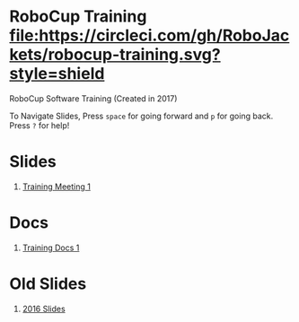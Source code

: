* RoboCup Training [[https://circleci.com/gh/RoboJackets/robocup-training][file:https://circleci.com/gh/RoboJackets/robocup-training.svg?style=shield]]
RoboCup Software Training (Created in 2017)

To Navigate Slides, Press ~space~ for going forward and ~p~ for going back. Press ~?~ for help!

* Slides
1. [[https://robojackets.github.io/robocup-training/slides/1][Training Meeting 1]]

* Docs
1. [[https://robojackets.github.io/robocup-software/t20161.html][Training Docs 1]]

* Old Slides

1. [[file:src/2016][2016 Slides]]
